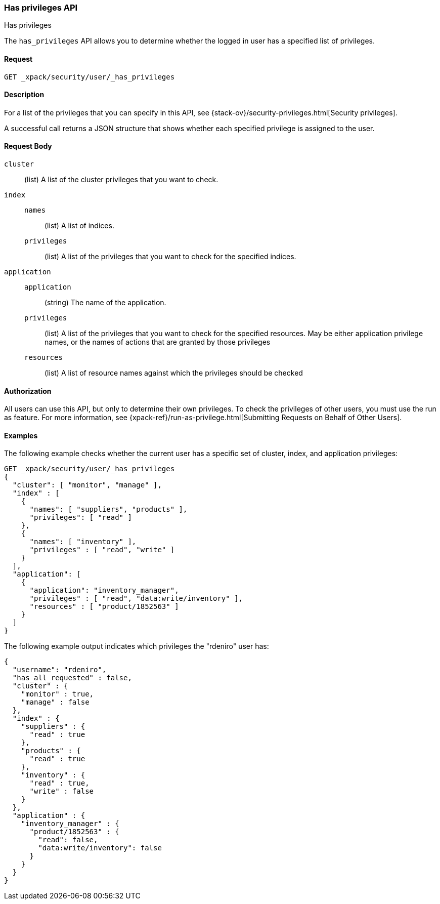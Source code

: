 [role="xpack"]
[[security-api-has-privileges]]
=== Has privileges API
++++
<titleabbrev>Has privileges</titleabbrev>
++++
[[security-api-has-privilege]]

The `has_privileges` API allows you to determine whether the logged in user has
a specified list of privileges.

==== Request

`GET _xpack/security/user/_has_privileges`


==== Description

For a list of the privileges that you can specify in this API,
see {stack-ov}/security-privileges.html[Security privileges].

A successful call returns a JSON structure that shows whether each specified
privilege is assigned to the user.


==== Request Body

`cluster`:: (list) A list of the cluster privileges that you want to check.

`index`::
`names`::: (list) A list of indices.
`privileges`::: (list) A list of the privileges that you want to check for the
specified indices.

`application`::
`application`::: (string) The name of the application.
`privileges`::: (list) A list of the privileges that you want to check for the
specified resources. May be either application privilege names, or the names of
actions that are granted by those privileges
`resources`::: (list) A list of resource names against which the privileges
should be checked

==== Authorization

All users can use this API, but only to determine their own privileges.
To check the privileges of other users, you must use the run as feature. For
more information, see
{xpack-ref}/run-as-privilege.html[Submitting Requests on Behalf of Other Users].


==== Examples

The following example checks whether the current user has a specific set of
cluster, index, and application privileges:

[source,js]
--------------------------------------------------
GET _xpack/security/user/_has_privileges
{
  "cluster": [ "monitor", "manage" ],
  "index" : [
    {
      "names": [ "suppliers", "products" ],
      "privileges": [ "read" ]
    },
    {
      "names": [ "inventory" ],
      "privileges" : [ "read", "write" ]
    }
  ],
  "application": [
    {
      "application": "inventory_manager",
      "privileges" : [ "read", "data:write/inventory" ],
      "resources" : [ "product/1852563" ]
    }
  ]
}
--------------------------------------------------
// CONSOLE

The following example output indicates which privileges the "rdeniro" user has:

[source,js]
--------------------------------------------------
{
  "username": "rdeniro",
  "has_all_requested" : false,
  "cluster" : {
    "monitor" : true,
    "manage" : false
  },
  "index" : {
    "suppliers" : {
      "read" : true
    },
    "products" : {
      "read" : true
    },
    "inventory" : {
      "read" : true,
      "write" : false
    }
  },
  "application" : {
    "inventory_manager" : {
      "product/1852563" : {
        "read": false,
        "data:write/inventory": false
      }
    }
  }
}
--------------------------------------------------
// TESTRESPONSE[s/"rdeniro"/"$body.username"/]
// TESTRESPONSE[s/: false/: true/]

